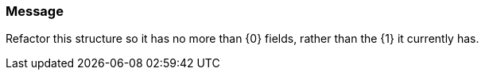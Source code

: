 === Message

Refactor this structure so it has no more than {0} fields, rather than the {1} it currently has.

